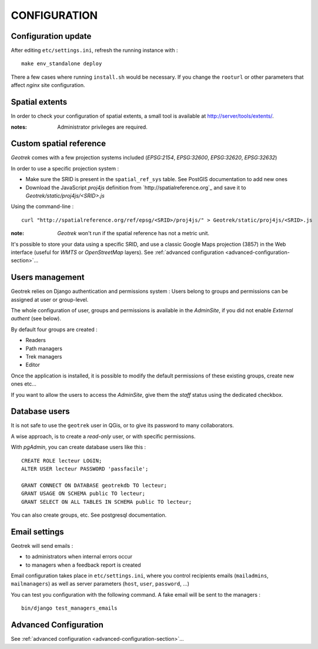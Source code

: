 =============
CONFIGURATION
=============


Configuration update
--------------------

After editing ``etc/settings.ini``, refresh the running instance with :

::

    make env_standalone deploy


There a few cases where running ``install.sh`` would be necessary. If you
change the ``rooturl`` or other parameters that affect *nginx* site configuration.


Spatial extents
---------------

In order to check your configuration of spatial extents, a small tool
is available at http://server/tools/extents/.

:notes:

    Administrator privileges are required.


Custom spatial reference
------------------------

*Geotrek* comes with a few projection systems included (*EPSG:2154*, *EPSG:32600*,
*EPSG:32620*, *EPSG:32632*)

In order to use a specific projection system :

* Make sure the SRID is present in the ``spatial_ref_sys`` table. See PostGIS
  documentation to add new ones
* Download the JavaScript *proj4js* definition from `http://spatialreference.org`_
  and save it to `Geotrek/static/proj4js/<SRID>.js`

Using the command-line :

::

    curl "http://spatialreference.org/ref/epsg/<SRID>/proj4js/" > Geotrek/static/proj4js/<SRID>.js


:note:

    *Geotrek* won't run if the spatial reference has not a metric unit.

It's possible to store your data using a specific SRID, and use a classic
Google Maps projection (3857) in the Web interface (useful for *WMTS* or *OpenStreetMap* layers).
See :ref:`advanced configuration <advanced-configuration-section>`...


Users management
----------------

Geotrek relies on Django authentication and permissions system : Users belong to
groups and permissions can be assigned at user or group-level.

The whole configuration of user, groups and permissions is available in the *AdminSite*,
if you did not enable *External authent* (see below).

By default four groups are created :

* Readers
* Path managers
* Trek managers
* Editor

Once the application is installed, it is possible to modify the default permissions
of these existing groups, create new ones etc...

If you want to allow the users to access the *AdminSite*, give them the *staff*
status using the dedicated checkbox.


Database users
--------------

It is not safe to use the ``geotrek`` user in QGis, or to give its password to
many collaborators.

A wise approach, is to create a *read-only* user, or with specific permissions.

With *pgAdmin*, you can create database users like this :

::


    CREATE ROLE lecteur LOGIN;
    ALTER USER lecteur PASSWORD 'passfacile';

    GRANT CONNECT ON DATABASE geotrekdb TO lecteur;
    GRANT USAGE ON SCHEMA public TO lecteur;
    GRANT SELECT ON ALL TABLES IN SCHEMA public TO lecteur;


You can also create groups, etc. See postgresql documentation.


Email settings
--------------

Geotrek will send emails :

* to administrators when internal errors occur
* to managers when a feedback report is created

Email configuration takes place in ``etc/settings.ini``, where you control
recipients emails (``mailadmins``, ``mailmanagers``) as well as server
parameters (``host``, ``user``, ``password``, ...)

You can test you configuration with the following command. A fake email will
be sent to the managers :

::

    bin/django test_managers_emails


Advanced Configuration
----------------------

See :ref:`advanced configuration <advanced-configuration-section>`...
